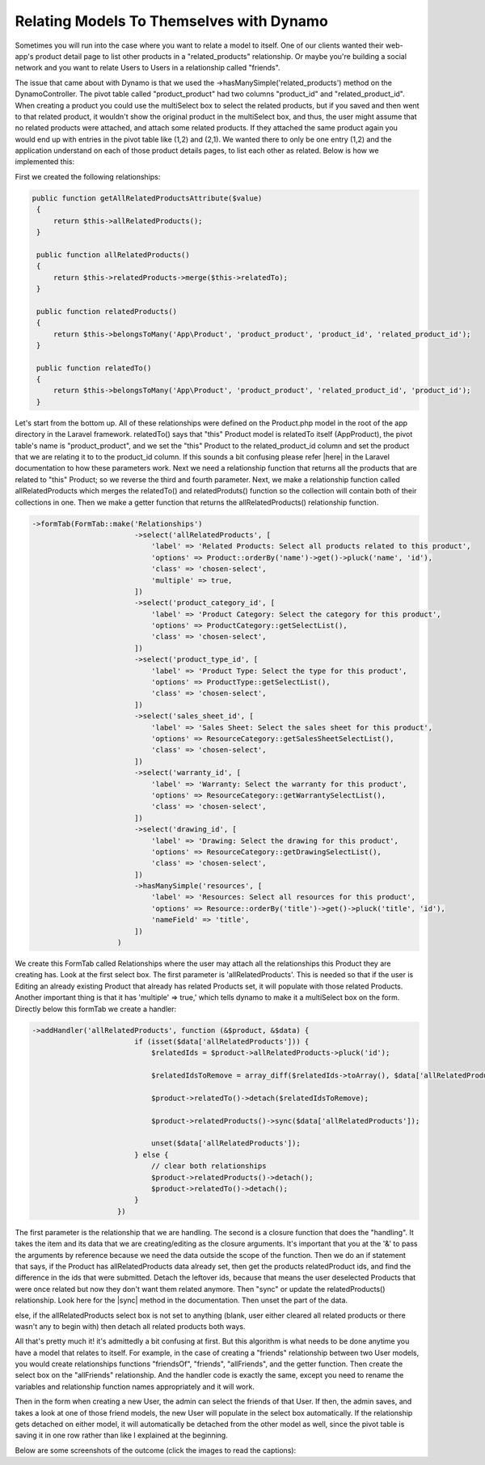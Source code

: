 Relating Models To Themselves with Dynamo
=========================================

Sometimes you will run into the case where you want to relate a model to itself. One of our clients wanted their web-app's product detail page to list other products in a "related_products" relationship.
Or maybe you're building a social network and you want to relate Users to Users in a relationship called "friends".

The issue that came about with Dynamo is that we used the ->hasManySimple('related_products') method on the DynamoController. The pivot table called "product_product" had two columns "product_id" and "related_product_id".
When creating a product you could use the multiSelect box to select the related products, but if you saved and then went to that related product, it wouldn't show the original product in the multiSelect box, and thus,
the user might assume that no related products were attached, and attach some related products. If they attached the same product again you would end up with entries in the pivot table like (1,2) and (2,1). We wanted
there to only be one entry (1,2) and the application understand on each of those product details pages, to list each other as related. Below is how we implemented this:

First we created the following relationships:

.. code-block:: php

    public function getAllRelatedProductsAttribute($value)
     {
         return $this->allRelatedProducts();
     }

     public function allRelatedProducts()
     {
         return $this->relatedProducts->merge($this->relatedTo);
     }

     public function relatedProducts()
     {
         return $this->belongsToMany('App\Product', 'product_product', 'product_id', 'related_product_id');
     }

     public function relatedTo()
     {
         return $this->belongsToMany('App\Product', 'product_product', 'related_product_id', 'product_id');
     }

Let's start from the bottom up. All of these relationships were defined on the Product.php model in the root of the app directory in the Laravel framework. relatedTo() says that "this" Product model is relatedTo
itself (App\Product), the pivot table's name is "product_product", and we set the "this" Product to the related_product_id column and set the product that we are relating it to to the product_id column. If this sounds
a bit confusing please refer |here| in the Laravel documentation to how these parameters work. Next we need a relationship function that returns all the products that are related to "this" Product; so we reverse the third
and fourth parameter. Next, we make a relationship function called allRelatedProducts which merges the relatedTo() and relatedProduts() function so the collection will contain both of their collections in one. Then
we make a getter function that returns the allRelatedProducts() relationship function.

.. |here| raw:: html

  <a href="https://laravel.com/docs/5.5/eloquent-relationships#many-to-many" target="_blank">here</a>

.. code-block:: php

    ->formTab(FormTab::make('Relationships')
                            ->select('allRelatedProducts', [
                                'label' => 'Related Products: Select all products related to this product',
                                'options' => Product::orderBy('name')->get()->pluck('name', 'id'),
                                'class' => 'chosen-select',
                                'multiple' => true,
                            ])
                            ->select('product_category_id', [
                                'label' => 'Product Category: Select the category for this product',
                                'options' => ProductCategory::getSelectList(),
                                'class' => 'chosen-select',
                            ])
                            ->select('product_type_id', [
                                'label' => 'Product Type: Select the type for this product',
                                'options' => ProductType::getSelectList(),
                                'class' => 'chosen-select',
                            ])
                            ->select('sales_sheet_id', [
                                'label' => 'Sales Sheet: Select the sales sheet for this product',
                                'options' => ResourceCategory::getSalesSheetSelectList(),
                                'class' => 'chosen-select',
                            ])
                            ->select('warranty_id', [
                                'label' => 'Warranty: Select the warranty for this product',
                                'options' => ResourceCategory::getWarrantySelectList(),
                                'class' => 'chosen-select',
                            ])
                            ->select('drawing_id', [
                                'label' => 'Drawing: Select the drawing for this product',
                                'options' => ResourceCategory::getDrawingSelectList(),
                                'class' => 'chosen-select',
                            ])
                            ->hasManySimple('resources', [
                                'label' => 'Resources: Select all resources for this product',
                                'options' => Resource::orderBy('title')->get()->pluck('title', 'id'),
                                'nameField' => 'title',
                            ])
                        )

We create this FormTab called Relationships where the user may attach all the relationships this Product they are creating has. Look at the first select box. The first parameter is 'allRelatedProducts'.
This is needed so that if the user is Editing an already existing Product that already has related Products set, it will populate with those related Products. Another important thing is that it has
'multiple' => true,' which tells dynamo to make it a multiSelect box on the form. Directly below this formTab we create a handler:

.. code-block:: php

    ->addHandler('allRelatedProducts', function (&$product, &$data) {
                            if (isset($data['allRelatedProducts'])) {
                                $relatedIds = $product->allRelatedProducts->pluck('id');

                                $relatedIdsToRemove = array_diff($relatedIds->toArray(), $data['allRelatedProducts']);

                                $product->relatedTo()->detach($relatedIdsToRemove);

                                $product->relatedProducts()->sync($data['allRelatedProducts']);

                                unset($data['allRelatedProducts']);
                            } else {
                                // clear both relationships
                                $product->relatedProducts()->detach();
                                $product->relatedTo()->detach();
                            }
                        })

The first parameter is the relationship that we are handling. The second is a closure function that does the "handling". It takes the item and its data that we are creating/editing as the closure arguments.
It's important that you at the '&' to pass the arguments by reference because we need the data outside the scope of the function. Then we do an if statement that says, if the Product has allRelatedProducts data already
set, then get the products relatedProduct ids, and find the difference in the ids that were submitted. Detach the leftover ids, because that means the user deselected Products that were once related but now they don't
want them related anymore. Then "sync" or update the relatedProducts() relationship. Look here for the |sync| method in the documentation. Then unset the part of the data.

else, if the allRelatedProducts select box is not set to anything (blank, user either cleared all related products or there wasn't any to begin with) then detach all related products both ways.

.. |sync| raw:: html

   <a href="https://laravel.com/docs/5.5/eloquent-relationships#updating-many-to-many-relationships" target="_blank">sync</a>


All that's pretty much it! it's admittedly a bit confusing at first. But this algorithm is what needs to be done anytime you have a model that relates to itself. For example, in the case of creating a "friends" relationship
between two User models, you would create relationships functions "friendsOf", "friends", "allFriends", and the getter function. Then create the select box on the "allFriends" relationship. And the handler code is exactly
the same, except you need to rename the variables and relationship function names appropriately and it will work.

Then in the form when creating a new User, the admin can select the friends of that User. If then, the admin saves, and takes a look at one of those friend models, the new User will populate in the select box automatically.
If the relationship gets detached on either model, it will automatically be detached from the other model as well, since the pivot table is saving it in one row rather than like I explained at the beginning.

Below are some screenshots of the outcome (click the images to read the captions):

.. thumbnail:: images/self1.png
   :align: center

   Here I create a new Product

.. thumbnail:: images/self2.png
   :align: center

   I relate my new Product to another Product called Related Product.


.. thumbnail:: images/self3.png
   :align: center

   Here we see the pivot table and 1 single row related these two products.

.. thumbnail:: images/self4.png
  :align: center

  Next I navigate to and Edit the Related Product in the CMS.

.. thumbnail:: images/self5.png
   :align: center

   And I automatically see the new Product I created attached to it. If we were using a ->hasManySimple() function on our DynamoController like we normally would to relate two SEPARATE models (not the same model), we would not see the newly created Product show up here automatically, and the user may try to select it again, creating a duplicate in the database which is not good.

.. thumbnail:: images/self6.png
   :align: center

   Still on the Related Product Edit page, I deselect the Product1 I created from the beginning and hit save. We expect that the row in the database is gone, and that if I go back to Product1 and edit it, that I won't see Related Product attached to it.

.. thumbnail:: images/self7.png
   :align: center

   As expected, the row is gone and the two Products are no longer related.
